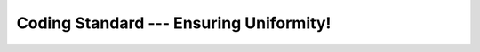 .. _coding_standard:

############################################
  Coding Standard --- Ensuring Uniformity!  
############################################
.. sectionauthor:: Andre Caron <andre.l.caron@gmail.com>
